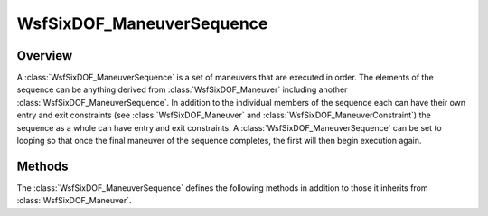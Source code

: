 .. ****************************************************************************
.. CUI
..
.. The Advanced Framework for Simulation, Integration, and Modeling (AFSIM)
..
.. The use, dissemination or disclosure of data in this file is subject to
.. limitation or restriction. See accompanying README and LICENSE for details.
.. ****************************************************************************

WsfSixDOF_ManeuverSequence
--------------------------

.. class:: WsfSixDOF_ManeuverSequence inherits WsfSixDOF_Maneuver

Overview
========

A :class:`WsfSixDOF_ManeuverSequence` is a set of maneuvers that are executed in 
order. The elements of the sequence can be anything derived from
:class:`WsfSixDOF_Maneuver` including another :class:`WsfSixDOF_ManeuverSequence`. In 
addition to the individual members of the sequence each can have their own
entry and exit constraints (see :class:`WsfSixDOF_Maneuver` and 
:class:`WsfSixDOF_ManeuverConstraint`) the sequence as a whole can have entry and
exit constraints. A :class:`WsfSixDOF_ManeuverSequence` can be set to looping so
that once the final maneuver of the sequence completes, the first will then
begin execution again.

Methods
=======

The :class:`WsfSixDOF_ManeuverSequence` defines the following methods in addition to
those it inherits from :class:`WsfSixDOF_Maneuver`.

.. method:: static WsfSixDOF_ManeuverSequence Construct()

   Returns a new instance of a maneuver sequence.

.. method:: bool IsLoop()

   Returns true if the sequence is a loop.

.. method:: void SetLoop(bool aLoop)

   Enable or disable looping on this maneuver sequence.
   In the looping mode, the constraints on the member maneuvers will be
   evaluated each time the maneuver is current, but the overall sequence
   constraints will be evaluated only once. Further, unless the loop is
   canceled or if :method:`WsfSixDOF_ManeuverSequence.SetLoop` is called again to
   stop the loop, the exit constraint will never evaluate.

.. method:: void Clear()

   Clear the maneuver sequence.

.. method:: void Append(WsfSixDOF_Maneuver aManeuver)

   Append the given maneuver to the end of this sequence.

.. method:: void InsertNext(WsfSixDOF_Maneuver aManeuver)

   Insert the given maneuver after the current maneuver. If there is no
   current maneuver, the given maneuver will be appended to the sequence.

.. method:: WsfSixDOF_Maneuver GetCurrentManeuver()

   Returns the currently executing maneuver in the sequence. If there is
   not current maneuver, this will return an invalid object.
